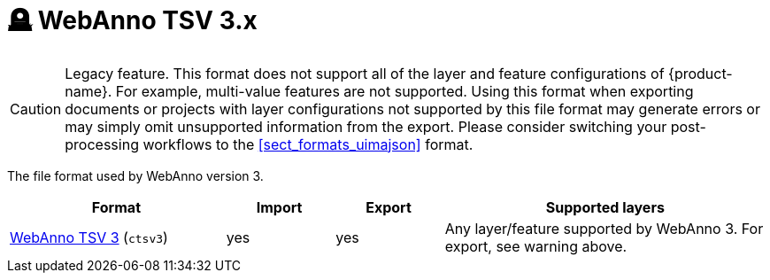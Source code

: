 // Licensed to the Technische Universität Darmstadt under one
// or more contributor license agreements.  See the NOTICE file
// distributed with this work for additional information
// regarding copyright ownership.  The Technische Universität Darmstadt 
// licenses this file to you under the Apache License, Version 2.0 (the
// "License"); you may not use this file except in compliance
// with the License.
//  
// http://www.apache.org/licenses/LICENSE-2.0
// 
// Unless required by applicable law or agreed to in writing, software
// distributed under the License is distributed on an "AS IS" BASIS,
// WITHOUT WARRANTIES OR CONDITIONS OF ANY KIND, either express or implied.
// See the License for the specific language governing permissions and
// limitations under the License.

[[sect_formats_webannotsv3]]
= 🪦 WebAnno TSV 3.x

====
CAUTION: Legacy feature. This format does not support all of the layer and feature configurations of {product-name}. For example, multi-value features are not supported. Using this format when exporting documents or projects with layer configurations not supported by this file format may generate errors or may simply omit unsupported information from the export. Please consider switching your post-processing workflows to
the <<sect_formats_uimajson>> format.
====

The file format used by WebAnno version 3.

[cols="2,1,1,3"]
|====
| Format | Import | Export | Supported layers

| <<sect_webannotsv,WebAnno TSV 3>> (`ctsv3`)
| yes
| yes
| Any layer/feature supported by WebAnno 3. For export, see warning above.
|====

